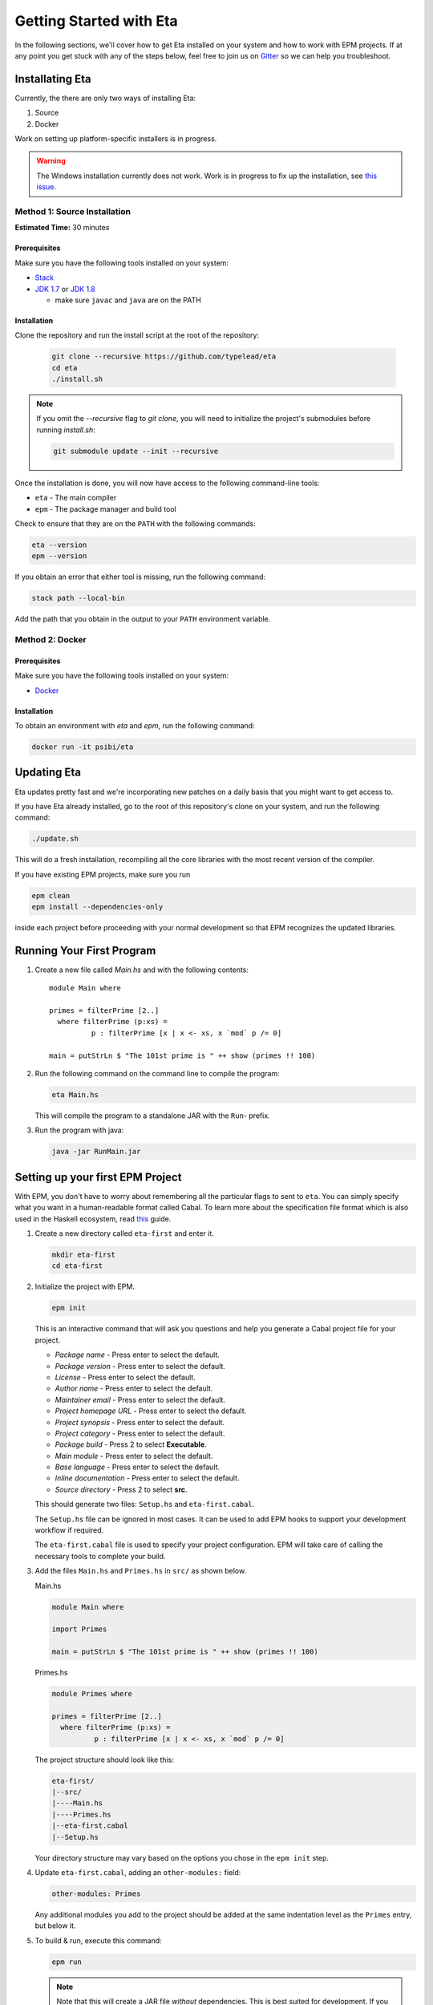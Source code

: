 Getting Started with Eta
========================

In the following sections, we'll cover how to get Eta installed on your system and
how to work with EPM projects. If at any point you get stuck with any of the steps
below, feel free to join us on `Gitter <https://gitter.im/typelead/eta>`_ so we can
help you troubleshoot.

Installating Eta
----------------

Currently, the there are only two ways of installing Eta:

1. Source
2. Docker

Work on setting up platform-specific installers is in progress.

.. warning::

  The Windows installation currently does not work. Work is in progress to fix up
  the installation, see `this issue <https://github.com/typelead/eta/issues/106>`_.

Method 1: Source Installation
^^^^^^^^^^^^^^^^^^^^^^^^^^^^^
**Estimated Time:** 30 minutes

Prerequisites
"""""""""""""

Make sure you have the following tools installed on your system:

- `Stack <https://docs.haskellstack.org/en/stable/README>`_
- `JDK 1.7 <http://www.oracle.com/technetwork/java/javase/downloads/jdk7-downloads-1880260.html>`_ or `JDK 1.8 <http://www.oracle.com/technetwork/java/javase/downloads/jdk8-downloads-2133151.html>`_

  - make sure ``javac`` and ``java`` are on the PATH

Installation
""""""""""""

Clone the repository and run the install script at the root of the repository:

  .. code-block:: console

    git clone --recursive https://github.com/typelead/eta
    cd eta
    ./install.sh

.. note::

  If you omit the `--recursive` flag to `git clone`, you will need to
  initialize the project's submodules before running `install.sh`:

  .. code-block:: console

    git submodule update --init --recursive

Once the installation is done, you will now have access to the following command-line tools:

- ``eta`` - The main compiler
- ``epm`` - The package manager and build tool

Check to ensure that they are on the ``PATH`` with the following commands:

.. code-block:: console

   eta --version
   epm --version

If you obtain an error that either tool is missing, run the following command:

.. code-block:: console

   stack path --local-bin

Add the path that you obtain in the output to your ``PATH`` environment variable.

Method 2: Docker
^^^^^^^^^^^^^^^^

Prerequisites
"""""""""""""

Make sure you have the following tools installed on your system:

- `Docker <https://docs.docker.com/engine/installation>`_

Installation
""""""""""""

To obtain an environment with `eta` and `epm`, run the following command:

.. code-block:: console

  docker run -it psibi/eta

Updating Eta
------------

Eta updates pretty fast and we're incorporating new patches on a daily basis that
you might want to get access to.

If you have Eta already installed, go to the root of this repository's clone on
your system, and run the following command:

.. code-block:: console

   ./update.sh

This will do a fresh installation, recompiling all the core libraries with the most
recent version of the compiler.

If you have existing EPM projects, make sure you run

.. code-block:: console

  epm clean
  epm install --dependencies-only

inside each project before proceeding with your normal development so that EPM
recognizes the updated libraries.

Running Your First Program
--------------------------

#. Create a new file called *Main.hs* and with the following contents::

    module Main where

    primes = filterPrime [2..]
      where filterPrime (p:xs) =
              p : filterPrime [x | x <- xs, x `mod` p /= 0]

    main = putStrLn $ "The 101st prime is " ++ show (primes !! 100)

#. Run the following command on the command line to compile the program:

   .. code-block:: console

     eta Main.hs

   This will compile the program to a standalone JAR with the ``Run``- prefix.

#. Run the program with java:

   .. code-block:: console

     java -jar RunMain.jar

.. _setting-up-first-project:

Setting up your first EPM Project
---------------------------------

With EPM, you don't have to worry about remembering all the particular flags to
sent to ``eta``. You can simply specify what you want in a human-readable format
called Cabal. To learn more about the specification file format which is also used
in the Haskell ecosystem, read
`this <https://www.haskell.org/cabal/users-guide/developing-packages.html>`_ guide.

#. Create a new directory called ``eta-first`` and enter it.

   .. code-block:: console

      mkdir eta-first
      cd eta-first

#. Initialize the project with EPM.

   .. code-block:: console

      epm init

   This is an interactive command that will ask you questions and help you generate
   a Cabal project file for your project.

   - *Package name* - Press enter to select the default.
   - *Package version* - Press enter to select the default.
   - *License* - Press enter to select the default.
   - *Author name* - Press enter to select the default.
   - *Maintainer email* - Press enter to select the default.
   - *Project homepage URL* - Press enter to select the default.
   - *Project synopsis* - Press enter to select the default.
   - *Project category* - Press enter to select the default.
   - *Package build* - Press 2 to select **Executable**.
   - *Main module* - Press enter to select the default.
   - *Base language* - Press enter to select the default.
   - *Inline documentation* - Press enter to select the default.
   - *Source directory* - Press 2 to select **src**.

   This should generate two files: ``Setup.hs`` and ``eta-first.cabal``.

   The ``Setup.hs`` file can be ignored in most cases. It can be used to add EPM hooks
   to support your development workflow if required.

   The ``eta-first.cabal`` file is used to specify your project configuration. EPM
   will take care of calling the necessary tools to complete your build.


#. Add the files ``Main.hs`` and ``Primes.hs`` in ``src/`` as shown below.

   Main.hs

   .. code::

     module Main where

     import Primes

     main = putStrLn $ "The 101st prime is " ++ show (primes !! 100)

   Primes.hs

   .. code::

      module Primes where

      primes = filterPrime [2..]
        where filterPrime (p:xs) =
                p : filterPrime [x | x <- xs, x `mod` p /= 0]

   The project structure should look like this:

   .. code-block:: console

      eta-first/
      |--src/
      |----Main.hs
      |----Primes.hs
      |--eta-first.cabal
      |--Setup.hs

   Your directory structure may vary based on the options you chose in the
   ``epm init`` step.

#. Update ``eta-first.cabal``, adding an ``other-modules:`` field:

   .. code-block:: console

      other-modules: Primes

   Any additional modules you add to the project should be added at the same
   indentation level as the ``Primes`` entry, but below it.

#. To build & run, execute this command:

   .. code-block:: console

      epm run

   .. note:: 

      Note that this will create a JAR file *without* dependencies. This is
      best suited for development. If you would like to generate an uberjar, make
      sure you run the following two commands:

      .. code-block:: console

          epm clean
          epm configure --disable-executable-dynamic

      These commands need only be run once to set the local Cabal config. All
      future builds will generate uberjars. Beware that this can be very slow.
      Work is being done to
      `improve uberjar performance <https://github.com/typelead/eta/issues/20>`_.

Learning Eta
------------
Now that you're set up with Eta, the next step is to learn about how to write Eta
programs.

For tutorials & examples, see the following:

- `Eta 2048 Game Implementation <https://github.com/rahulmutt/eta-2048>`_
- `JDBC Example <https://github.com/tatut/eta-jdbc-example/blob/master/src/Main.hs>`_
- `Repository of Eta Examples <https://github.com/typelead/eta-examples>`_

For a list of the currently supported packages, see:

- `Eta Hackage <https://github.com/typelead/eta-hackage>`_

If you are comfortable with Haskell, you can skip over to the next section and
you'll just need to learn how to interact with Java.

If you are new to Haskell and pure functional programming in general, we suggest
the following resources to get your started with the basics:

- `Learn You a Haskell in a Nutshell <https://gist.github.com/mikehaertl/3258427>`_
- `Functional Programming By Example <http://caiorss.github.io/Functional-Programming>`_
- `Learn You a Haskell <http://learnyouahaskell.com>`_
- `Real World Haskell <http://book.realworldhaskell.org/read/>`_

Work is in progress to make a free ebook for Eta catered for Java programmers.

Interacting with Java
---------------------

In this section, we will cover all the different ways you can interact with Java in
Eta so that you can reuse your favorite Java libraries. The mechanism for
interacting with Java in Eta is called the **Foreign Function Interface (FFI)**.

To use Java methods inside Eta, you must first import them with **foreign import
declarations**. To use Eta methods inside of Java, you must first export them with
**foreign export declarations**. The remaining sections detail how to do each.

Prerequisites
^^^^^^^^^^^^^

You must have a basic understanding of monads to understand the rest of the
section.

Quick Start
^^^^^^^^^^^

When interfacing with Java, you should import the ``Java`` module from the standard
library like so::

   import Java

This will import the ``Java`` monad and related helper functions for working inside
the monad.

Consider the following Java code:

.. code-block:: java

   package eta.example;

   public class Counter {

     private int counter;

     public int publicCounter;

     public static final int COUNTER_MAX = 1000;

     public static int numCounters;

     public Counter() {}

     public Counter(int initial) {
       this.counter = initiail;
     }

     public void increment() {
       this.counter = Math.min(this.counter + 1, COUNTER_MAX);
       this.publicCounter = counter;
     }

     public int get() {
       return counter;
     }

     public int set(int value) {
       this.counter = Math.min(value, COUNTER_MAX);
       this.publicCounter = counter;
     }

   }

A Java method is simply a function that takes an object as an implicit argument
bound to the ``this`` variable. Implicit contexts such as these can be represented
as a monad, a state monad to be specific. A state monad threads state through each
monadic action so the state is being passed around internally even though it's not
visible in the code.

This correspondence is the basis for the built-in ``Java`` monad in Eta.

The above example can be imported as follows:

.. code::

   data {-# CLASS "eta.example.Counter" #-} Counter = Counter (Object# Counter)

   foreign import java unsafe "@new" newCounter :: Java a Counter
   foreign import java unsafe "@new" newCounterWith :: Int -> Java a Counter
   foreign import java unsafe increment :: Java Counter ()
   foreign import java unsafe get :: Java Counter Int
   foreign import java unsafe set :: Int -> Java Counter ()
   foreign import java unsafe "@static @field eta.example.Counter.COUNTER_MAX"
     cOUNTER_MAX :: Java a Int
   foreign import java unsafe "@field publicCounter" getPublicCounter
     :: Java Counter Int
   foreign import java unsafe "@field publicCounter" setPublicCounter
     :: Int -> Java Counter ()
   foreign import java unsafe "@static @field numCounters" getNumCounters
     :: Java a Int
   foreign import java unsafe "@static @field numCounters" setNumCounters
     :: Int -> Java a ()

Now let's examine each of declarations above in more detail.

.. _java-wrapper-type:

Defining a Java Wrapper Type
^^^^^^^^^^^^^^^^^^^^^^^^^^^^

When working with the FFI, you need a way to refer to a given Java class inside of
Eta. This is done through **Java Wrapper Types (JWTs)**.

General Syntax
""""""""""""""

**Syntax** 

.. code::

   data {-# CLASS "[class-name]" #-} X = X (Object# X)
     deriving Class

- ``[class-name]`` should be the fully qualified Java class name and ``X`` should
  be the Eta name you would use to refer to the corresponding Java class in foreign
  imports. Note that ``[class-name]`` can also be converted to an array type by
  appending ``[]``.
- The ``Class`` typeclass is a built-in typeclass that is a marker for a JWT.
  **Make sure all your JWTs derive a Class instance.**

**Example**

.. code::

   data {-# CLASS "java.lang.Integer" #-} JInteger = JInteger (Object# JInteger)
   data {-# CLASS "java.lang.Integer[]" #-} JIntegers = JIntegers (Object# JIntegers)

In this example, we're declaring JWTs for the ``java.lang.Integer`` class and the
``java.lang.Integer[]`` array (which is technically a class on its own).

.. note::

   You may find the declaration syntax a bit cumbersome or even confusing. There is
   work underway to make it
   `a lot more pleasant <https://github.com/typelead/eta/issues/140>`_. If you have
   a preference of syntax, please let us know!

Deriving Standard Typeclass Instances
"""""""""""""""""""""""""""""""""""""

**Syntax** 

.. code::

   data {-# CLASS "[class-name]" #-} X = X (Object# X)
     deriving (Class, Eq, Show)

Currently, deriving the `Class`, `Eq`, and `Show` instances for JWTs is supported.
You should derive these instances based on the need of the application. The `Eq`
instance will use the underlying `Object.equals()` method and the `Show` instance
will use `Object.toString()`. To find out more about the `Class` typeclass, see
here.

.. _marshalling-java-eta:

Marshaling between Java and Eta types
^^^^^^^^^^^^^^^^^^^^^^^^^^^^^^^^^^^^^

When writing FFI declarations, you are essentially specifying the type of a function
whose arguments will be translated from Eta types to Java types and whose result
will be translated from Java types to Eta types. This translation process is called
**marshalling**.

Java Primitives
"""""""""""""""

The following table lists the mapping from primitive Java types to Eta types. 

+-----------------+------------+
|    Java Type    |  Eta Type  |
+=================+============+
|   ``boolean``   |  ``Bool``  |
+-----------------+------------+
|    ``byte``     |  ``Byte``  |
+-----------------+------------+
|    ``short``    | ``Short``  |
+-----------------+------------+
|    ``char``     | ``JChar``  |
+-----------------+------------+
|    ``int``      |  ``Int``   |
+-----------------+------------+
|    ``long``     | ``Int64``  |
+-----------------+------------+
|    ``float``    | ``Float``  |
+-----------------+------------+
|    ``double``   | ``Double`` |
+-----------------+------------+

Java Classes & Arrays
"""""""""""""""""""""

A Java Wrapper Type, as mentioned in the section :ref:`java-wrapper-type`, will
marshal to an object of the class given in the ``CLASS`` annotation.

The following table shows a couple of Eta types which aren't JWTs, but still
marshal to a Java class or return type:

+------------------------------+--------------+
|    Java Type                 |  Eta Type    |
+==============================+==============+
|   ``java.lang.String``       | ``String``   |
+------------------------------+--------------+
|   Any nullable object ``X``  | ``Maybe X``  |
+------------------------------+--------------+
|   ``void``                   | ``()``       |
+------------------------------+--------------+

When writing FFI declarations that return objects, you be wrap the result type
in a ``Maybe`` if the documentation of the corresponding Java method clearly
states that ``null`` is a potential return type. It is always safe to wrap the
result in a ``Maybe`` type, but the user will have to bear the burden of dealing
with an unnecessary case if the result is always a non-null object.

If the ``Maybe`` type is not used for a method that actually does return null, then
a ``NullPointerException`` will occur when a method is invoked on that object.

The Java Monad
^^^^^^^^^^^^^^

As mentioned before, the ``Java`` monad is used to contain the implicit ``this``
context. It can be effectively thought as a state monad with a given Java object
as the state.

.. code::

   newtype Java c a = Java {- Internal definition -}

As can be seen from the above definition, the `Java` monad has *two* type
parameters ``c`` and ``a``. The ``c`` parameter should be some JWT and the ``a``
parameter is the return type of the monad.

Java Foreign Import Declarations
^^^^^^^^^^^^^^^^^^^^^^^^^^^^^^^^

Foreign import declarations are used to import a Java method as an Eta monadic
action, typically in the Java monad.

General Syntax
""""""""""""""

.. code-block:: console

   foreign import java [safety] "[import-string]" [eta-identifier]
     :: [arg-type-1] -> [arg-type-2] -> .. -> [return-type]

#. ``[safety]`` can either be ``safe``, ``unsafe``, or left unspecified in which
   case it is considerd as ``safe``.

   - ``unsafe`` is the option you would typically select. In this case, the java
     method identified in the ``[import-string]`` will be run directly. This can
     be dangerous if the function can block in which case it will block the Eta
     RTS from switching the current green thread.

   - ``safe`` is the option you would select for functions that you would expect to
     block for some time, so they will be safely run in another thread to prevent
     the call from blocking the Eta's green threads. This option must also be
     used when importing a Java method that eventually calls an exported Eta
     function.

#. ``[import-string]`` can take the following forms:

   - ``[java-method-name]``: Binds to an instance method. ``[java-method-name]``
     should be an unqualified Java instance method name.

   - ``@static [java-method-name]``: Binds to a static method.
     ``[java-method-name]`` should be a fully qualified Java static method name.

   - ``@new``: Binds to a constructor. The class to construct will be determined by
     the return type of the declaration.

   - ``@field [java-field-name]``: Binds to a getter or setter of an instance
     field, determined by the type signature. ``[java-field-name]`` should be an
     unqualified Java instance field name.

   - ``@static @field [java-field-name]``: Binds to a getter or setter of a field,
     determined by the type signature. ``[java-field-name]`` should be a
     fully qualified Java static field name.

   - ``@interface [java-interface-method]``: Binds to an interface method,
     determined by the type signature. ``[java-interface-name]`` should be a
     unqualified Java interface method name.

   - ``@wrapper [java-interface-method]``: Used for generating an Eta function
     that will generate an interface implementation, determined by the type
     signature.
     ``[java-interface-name]`` should be a unqualified Java interface method name.
     See :ref:`working-with-java-interfaces` for more information.

   - ``@wrapper @abstract [java-abstract-method]``:  Used for generating an Eta
     function that will generate an abstract class implementation, determined by
     the type signature.
     ``[java-method]`` should be a unqualified Java abstract method name.
     See :ref:`working-with-java-interfaces` for more information.

   - Not present: If you do not specify an import string, it will be taken as an
     instance method import and the ``[java-method-name]`` is taken to be the
     same as ``[eta-identifier]``.

#. ``[eta-identifier]`` should be a valid Eta identifier that will be used for
   calling the corresponding Java method inside of Eta code.

#. ``[argTypeN]`` should be a marshallable Eta type. See
   :ref:`marshalling-java-eta`.

#. ``[returnType]`` can be of three forms:

   - ``Java [jwt] [return-type]``: This is the form that is used typically.
     ``[jwt]`` should be the JWT for the class which the declaration pertains. If
     the declaration is has a ``@static`` annotation, this can be left free with
     type variable instead of a concrete type.
     ``[return-type]`` should be a marshallable Eta type.

   - ``IO [return-type]``: This form should be used sparingly and is only present
     as a convenience in the cases where the only usage of the . Note
     that if the declaration does not have a ``@static`` annotation, you must
     supply the relevant JWT as the first argument (``[argType1]``).
     ``[return-type]`` should be a marshallable Eta type.

   - ``[return-type]``: This form has no monadic context and should only be used
     for immutable Java objects whose methods do not perform any side effects. Note
     that if the declaration does not have a ``@static`` annotation, you must
     supply the relevant JWT as the first argument (``[argType1]``).
     ``[return-type]`` should be a marshallable Eta type.

.. _java-imports-examples:

Examples
""""""""

**Importing Instance Methods**

Let's import the ``boolean canExecute()`` `instance method <https://docs.oracle.com/javase/7/docs/api/java/io/File.html#canExecute()>`_
from the
`java.io.File <https://docs.oracle.com/javase/7/docs/api/java/io/File.html>`__
class.

The following are all equivalent ways of performing the import::

  data {-# CLASS "java.io.File" #-} File = File (Object# File)

  foreign import java unsafe canExecute :: Java File Bool
  foreign import java unsafe "canExecute" canExecute1 :: Java File Bool
  foreign import java unsafe "canExecute" canExecute2 :: File -> IO Bool
  foreign import java unsafe "canExecute" canExecute3 :: File -> Bool

**Importing Static Methods**

Let's import the ``File createTempFile(String, String)`` `static method <https://docs.oracle.com/javase/7/docs/api/java/io/File.html#createTempFile(java.lang.String,%20java.lang.String)>`_ from the
`java.io.File <https://docs.oracle.com/javase/7/docs/api/java/io/File.html>`__
class.

The following are all equivalent ways of performing the import::

  data {-# CLASS "java.io.File" #-} File = File (Object# File)

  foreign import java unsafe "@static java.io.File.createTempFile"
    createTempFile  :: String -> String -> Java a File
  foreign import java unsafe "@static java.io.File.createTempFile"
    createTempFile1 :: String -> String -> IO File
  foreign import java unsafe "@static java.io.File.createTempFile"
    createTempFile2 :: String -> String -> File

**Importing Constructors**

Let's import the ``File(String)`` `constructor <https://docs.oracle.com/javase/7/docs/api/java/io/File.html#File(java.lang.String)>`_ from the
`java.io.File <https://docs.oracle.com/javase/7/docs/api/java/io/File.html>`__
class.

The following are all equivalent ways of performing the import::

  data {-# CLASS "java.io.File" #-} File = File (Object# File)

  foreign import java unsafe "@new" newFile  :: String -> Java a File
  foreign import java unsafe "@new" newFile1 :: String -> IO File
  foreign import java unsafe "@new" newFile2 :: String -> File

**Importing Instance Fields**

Let's import the ``private String path`` `instance field <http://grepcode.com/file/repository.grepcode.com/java/root/jdk/openjdk/7u40-b43/java/io/File.java/#165>`_
from the `java.io.File <http://grepcode.com/file/repository.grepcode.com/java/root/jdk/openjdk/7u40-b43/java/io/File.java>`_ class. Note that the imports shown below
are purely for illustration purposes and will throw an exception if called because
``path`` is a private field.

The following are all equivalent ways of performing the get/set imports::

  data {-# CLASS "java.io.File" #-} File = File (Object# File)

  -- Imports for getting the field
  foreign import java unsafe "@field path" getFilePath  :: Java File String
  foreign import java unsafe "@field path" getFilePath1 :: File -> IO String
  foreign import java unsafe "@field path" getFilePath2 :: File -> String

  -- Imports for setting the field. 
  foreign import java unsafe "@field path" setFilePath  :: String -> Java File ()
  foreign import java unsafe "@field path" setFilePath1 :: File -> String -> IO ()

**Importing Static Fields**

Let's import the ``String pathSeparator`` `static field <https://docs.oracle.com/javase/7/docs/api/java/io/File.html#pathSeparator>`_
from the
`java.io.File <https://docs.oracle.com/javase/7/docs/api/java/io/File.html>`__
class.

The following are all equivalent ways of performing the get/set imports::

  -- Imports for getting the field
  foreign import java unsafe "@static @field java.io.File.pathSeparator"
    getPathSeparator  :: Java a String
  foreign import java unsafe "@static @field java.io.File.pathSeparator"
    getPathSeparator1 :: IO String
  foreign import java unsafe "@static @field java.io.File.pathSeparator"
    getPathSeparator2 :: String

  -- Imports for setting the field. 
  -- NOTE: These imports are only shown for illustration purposes, but they will
  -- crash if used since `pathSeparator` is a final field.
  foreign import java unsafe "@static @field java.io.File.pathSeparator"
    setPathSeparator  :: String -> Java a ()
  foreign import java unsafe "@static @field java.io.File.pathSeparator"
    setPathSeparator1 :: String -> IO ()

Working With the Java Monad
^^^^^^^^^^^^^^^^^^^^^^^^^^^

Now that we've gotten an idea of how to use imports, how do we use them in Eta code?
Eta code must eventually run in the ``IO`` monad and we currently don't know how
that can be done if we have an import that runs in the ``Java`` monad.

In the `Java <https://github.com/typelead/eta/blob/master/libraries/base/Java/Core.hs#L37>`_ module in the ``base`` package, the following functions are
available::

  -- Execute a Java action in the IO monad.
  java :: Java c a -> IO a

  -- Execute a Java action in the IO monad with respect to the
  -- given object.
  javaWith :: (Class c) => c -> Java c a -> IO a

  -- Execute a Java action in the Java monad of another class
  -- with respect to the given object.
  (<.>) :: (Class c) => c -> Java c a -> Java b a

  -- Chain Java actions.
  (>-) :: (Class b) => Java a b -> Java b c -> Java a c

  -- Execute an IO action inside of the Java monad
  io :: IO a -> Java c a

  -- Execute a Java action purely, i.e. order of execution does not matter.
  pureJava :: Java c a -> a

  -- Analagous to `javaWith`, but pure.
  pureJavaWith :: (Class c) => c -> Java c a -> a


Using the imports from :ref:`java-imports-examples`, we can write the following
program::

  main :: IO ()
  main = do
    executes <- java $ do
      file <- newFile "./dir/prog.exe"
      io $ putStrLn "Executing an IO action inside of Java!"
      file <.> canExecute
    if executes
    then putStrLn "File can execute!"
    else putStrLn "File cannot execute!"

Using different combinators, we can write it like this::

  main :: IO ()
  main = do
    -- Similar to Java code:
    -- File file = new File("./dir/prog.exe");
    file <- java $ newFile "./dir/prog.exe"
    putStrLn "Executing an IO action inside of Java!"
    -- Similar to Java code:
    -- boolean executes = file.canExecute();
    executes <- javaWith file canExecute
    if executes
    then putStrLn "File can execute!"
    else putStrLn "File cannot execute!"
    
Or::

  main :: IO ()
  main = java $ do
    -- Similar to Java code:
    -- boolean executes = new File("./dir/prog.exe").canExecute();
    executes <- newFile "./dir/prog.exe" >- canExecute
    io $ putStrLn "Executing an IO action inside of Java!"
    if executes
    then io $ putStrLn "File can execute!"
    else io $ putStrLn "File cannot execute!"

Working With Subclasses
^^^^^^^^^^^^^^^^^^^^^^^

Motivation
""""""""""

Eta does not understand subclasses by default, so if you try to use a method
defined in a superclass on a subclass, it won't typecheck.

Using the imports from :ref:`java-imports-examples`, 

.. code::

  foreign import java unsafe toString :: Object -> String

  data {-# CLASS "java.io.File" #-} File = File (Object# File)

  main :: IO ()
  main = do
    file <- java $ newFile "test.txt"
    -- This line will not typecheck since
    -- Object cannot match with File!
    putStrLn (toString file)

So how do we teach Eta about Java inheritance relationships to make Java code
handling smoother? By using the ``Extends`` typeclass from the standard library - it
is accessible after importing the ``Java`` module.

The Extends typeclass
"""""""""""""""""""""

.. code::

  class (Class a, Class b) => Extends a b where
    ...

The ``Extends`` typeclass is a multi-parameter typeclass defined for JWTs where
``Extends a b`` means that JWT ``a`` is a subclass of JWT ``b``. The FFI has
built-in support for the ``Extends`` typeclass so you can freely add those
constraints into your imports. But for this typeclass, you don't define instances
directly. Instead, you can declaratively specify parent classes and interfaces
using the ``Inherits`` type family.

The Inherits type family
""""""""""""""""""""""""

.. code::

   type family Inherits (a :: *) :: [*]

The ``Inherits`` type family takes a JWT and returns type-level list of JWTs.

**Example**

.. code::

   {-# LANGUAGE TypeFamilies, DataKinds #-}

   data {-# CLASS "java.io.Serializable" #-} Serializable
     = Serializable (Object# Serializable)
     deriving Class

   data {-# CLASS "java.io.File" #-} File = File (Object# File)
     deriving Class

   type instance Inherits File = '[Object, Serializable]

Note that the ``TypeFamilies`` and the ``DataKinds`` extensions are required to
define the Java inheritance relationships and that the first element of the
type-level list **must be the parent class** and the remaining elements can be
the implemented interfaces in any order. Note that it is not necessary to
inform Eta about *all* the relationships, only those that you need for your
particular application.

Problem Resolution
""""""""""""""""""

The problematic code above can now be fixed::

  {-# LANGUAGE TypeFamilies, DataKinds, FlexibleContexts #-}

  foreign import java unsafe toString :: Extends a Object => a -> String

  data {-# CLASS "java.io.File" #-} File = File (Object# File)
    deriving Class

  type instance Inherits File = '[Object, Serializable]

  main :: IO ()
  main = do
    file <- java $ newFile "test.txt"
    -- This line will now typecheck!
    putStrLn (toString file)

We can even change the code above to use the `Java` monad::

  {-# LANGUAGE TypeFamilies, DataKinds, FlexibleContexts #-}

  foreign import java unsafe toString :: Extends a Object => Java a String

  data {-# CLASS "java.io.File" #-} File = File (Object# File)
    deriving Class

  type instance Inherits File = '[Object, Serializable]

  main :: IO ()
  main = do
    string <- java $ newFile "test.txt" >- toString
    putStrLn string

Note that you can specify an arbitrary number of ``Extends`` constraints based on
your use-case.

Working With Java Generics
^^^^^^^^^^^^^^^^^^^^^^^^^^

Now that we have access to Java inheritance relationships inside of Eta, we can
now work conveniently with Java Generics.

Importing Generic Classes
"""""""""""""""""""""""""

Importing generic classes is not much different than importing concrete classes -
just add some type parameter.

.. code::

  data {-# CLASS "java.util.List" #-} List a = List (Object# (List a))
    deriving Class

Importing Generic Methods
"""""""""""""""""""""""""

Importing generic methods is also not much different than importing concrete
methods - just add ``Extends`` constraints that specify the type bounds for each
of the generic parameters. If the parameter does not have a type bound, you should
specify ``Object``.

.. code::

  foreign import java unsafe "@interface add" add
    :: (Extends a Object, Extends b (List a)) => a -> Java b Bool

See the `java.util.List.add <https://docs.oracle.com/javase/7/docs/api/java/util/List.html#add(E)>`_
documentation.

Example
"""""""

A full example involving ``java.util.ArrayList`` can be executed in the
`Eta Playground <http://eta-lang.org/playground.html>`_.

.. _working-with-java-interfaces:

Working With Java Interfaces
^^^^^^^^^^^^^^^^^^^^^^^^^^^^

Many Java interfaces often contain just a single method and such interfaces are
commonly used to pass functions and callbacks in Java. Many frameworks and
libraries use this type of interface frequently, so it useful to be able convert
Eta functions and implement these interfaces.

Suppose we try to make an implementation of `Runnable <https://docs.oracle.com/javase/7/docs/api/java/lang/Runnable.html>`_
in Eta::

  data {-# CLASS "java.lang.Runnable" #-} Runnable = Runnable (Object# Runnable)

  foreign import java unsafe "@wrapper run"
    runnable :: Java Runnable () -> Runnable

  data {-# CLASS "java.lang.Thread" #-} Thread = Thread (Object# Thread)

  foreign import java unsafe "@new" newThread :: Runnable -> Java a Thread
  foreign import java unsafe start :: Java Thread ()

  main :: IO ()
  main = java $ newThread (runnable (io $ putStrLn "Run in another thread"))
             >- start

Note that this can be applied for abstract classes as well - just use a
``@wrapper @abstract`` annotation instead.

Exporting Eta Methods
^^^^^^^^^^^^^^^^^^^^^^

Just as you can import Java methods into Eta, you can also export Eta fuctions
into Java.

General Syntax
""""""""""""""

.. code-block:: console

   foreign export java "[export-string]" [eta-identifier]
     :: [arg-type-1] -> [arg-type-2] -> .. -> Java [export-jwt] [return-type]

#. ``[export-string]`` should be an unqualified Java instance method name that
   is the exported function should be referred to in the Java world.

#. ``[eta-identifier]`` should be a valid Eta identifier for an *existing*
   Eta function that is the target of the export.

#. ``[arg-type-n]`` should be a marshallable Eta type.

#. ``[export-jwt]`` should be a JWT that refers to the class name of the exported
   class.

#. ``[return-type]`` should be a marshallable Eta type which is the result of the
   Eta function.

Example
"""""""

Here is an example::

  data {-# CLASS "eta.example.MyExportedClass" #-} MyExportedClass
    = MyExportedClass (Object# MyExportedClass)

  fib' 0 = 1
  fib' 1 = 1
  fib' n = fib' (n - 1) + fib' (n - 2)

  fib :: Int -> Java MyExportedClass Int
  fib n = return $ fib' n

  foreign export fib :: Java MyExportedClass Int

This creates a class called ``eta.example.MyExportedClass`` with a default
constructor and single instance method ``fib``.

Setting Up The Project
""""""""""""""""""""""

Setup a project, just like :ref:`setting-up-first-project` with the following
changes:

#. **Main.hs**

   .. code::

      {-# LANGUAGE MagicHash #-}

      import Java

      data {-# CLASS "eta.example.MyExportedClass" #-} MyExportedClass
        = MyExportedClass (Object# MyExportedClass)

      fib' 0 = 1
      fib' 1 = 1
      fib' n = fib' (n - 1) + fib' (n - 2)

      fib :: Int -> Java MyExportedClass Int
      fib n = return $ fib' n

      foreign export fib :: Java MyExportedClass Int

      main :: IO ()
      main = return ()

#. Run the following commands:

   .. code-block:: console

      epm clean
      epm configure --disable-executable-dynamic

   This will enable uberjar mode so that a standalone JAR will be built.

#. Execute ``epm build`` which will generate the final JAR in
   ``dist/build/eta-first/eta-first.jar``. You can then proceed to take this
   JAR file to wherever necessary to import it to your JVM-based projects.

Importing from Java
"""""""""""""""""""

Assuming the JAR file for the compiled code above is in the classpath, you can
import from Java like this:

.. code-block:: java

   package eta.run;

   import eta.example.MyExportedClass;

   public class Main {
     public static void main(String[] args) {
       MyExportedClass mec = new MyExportedClass();
       System.out.println("fib(1000): " + mec.fib(1000));
     }
   }

Importing from Scala
""""""""""""""""""""

Assuming the JAR file for the compiled code above is in the classpath, you can
import from Scala like this:

.. code-block:: scala

    package eta.run

    import eta.example.MyExportedClass

    object EtaExports {
      def main(args: Array[String]) {
        val mec = new MyExportedClass
        val fib = mec.fib(1000)
        println(s"fib(1000): $fib")
      }
    }

Importing from Clojure
""""""""""""""""""""""

Assuming the JAR file for the compiled code above is in the classpath, you can
import from Clojure like this:

.. code-block:: clojure

    (ns eta.run
        (:import [eta.example MyExportedClass]))

    (defn -main []
      (let [mec (MyExportedClass.)]
        (println (str "fib(1000): " (.fib mec 1000)))))

Add Java Files to Your Project
------------------------------

You can include Java-related files like ``.java``, ``.class``, ``.jar`` files to be
included in your project, by adding their paths to the ``java-sources:`` field in
the Cabal file.

Example
^^^^^^^

In this example, we'll take a look at including Java source files in our project
and importing the defined methods into Eta for use.

Setup a project, just like :ref:`setting-up-first-project` with the following
changes:

#. **Main.hs**

   .. code::

      import Java

      foreign import java unsafe "@static eta.first.Utils.createFile"
        createFile :: String -> IO ()

      -- Creates an empty file
      main :: IO ()
      main = createFile "HelloWorld.txt"

#. Create a new folder called ``java`` and a file ``Utils.java`` with the following
   contents:

   .. code-block:: java

      package eta.first;

      import java.nio.file.Files;
      import java.nio.file.Paths;

      public class Utils {

        /* This helper method lets us avoid variadic arguments which
           are a bit cumbersome to work with in Eta. */

        public static void createFile(String path) {
          Files.createFile(Paths.get(path));
        }
      }

   Your directory structure should look like this:

   .. code-block:: console

      eta-first/
      |--src/
      |----Main.hs
      |--java/
      |----Utils.java
      |--eta-first.cabal
      |--Setup.hs

   Your directory structure may vary based on the options you chose in the
   ``epm init`` step.

#. Update ``eta-first.cabal``, adding a ``java-sources:`` field:

   .. code-block:: console

      java-sources: java/Utils.java

   .. note::

      You can add more Java-based files indented under the first entry with either
      relative or absolute paths. You can thus include arbitrary ``.jar`` files or
      even individual ``.class`` files that you need.

#. That's it! Run the example with ``epm run``.

Contact Us
----------

If you had trouble with this tutorial, you can give us feedback by:

- filing an `issue <https://github.com/typelead/eta/issues/new>`_
- discussing with us on `Gitter <https://gitter.im/typelead/eta>`_
